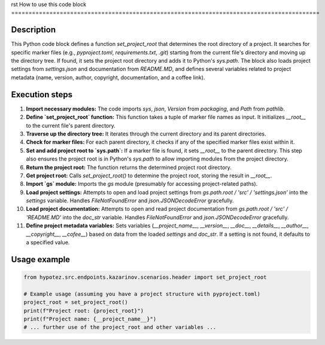 rst
How to use this code block
=========================================================================================

Description
-------------------------
This Python code block defines a function `set_project_root` that determines the root directory of a project. It searches for specific marker files (e.g., `pyproject.toml`, `requirements.txt`, `.git`) starting from the current file's directory and moving up the directory tree. If found, it sets the project root directory and adds it to Python's `sys.path`.  The block also loads project settings from `settings.json` and documentation from `README.MD`, and defines several variables related to project metadata (name, version, author, copyright, documentation, and a coffee link).

Execution steps
-------------------------
1. **Import necessary modules:** The code imports `sys`, `json`, `Version` from `packaging`, and `Path` from `pathlib`.


2. **Define `set_project_root` function:** This function takes a tuple of marker file names as input. It initializes `__root__` to the current file's parent directory.


3. **Traverse up the directory tree:** It iterates through the current directory and its parent directories.


4. **Check for marker files:** For each parent directory, it checks if any of the specified marker files exist within it.


5. **Set and add project root to `sys.path`:** If a marker file is found, it sets `__root__` to the parent directory. This step also ensures the project root is in Python's `sys.path` to allow importing modules from the project directory.


6. **Return the project root:** The function returns the determined project root directory.


7. **Get project root:** Calls `set_project_root()` to determine the project root, storing the result in `__root__`.


8. **Import `gs` module:** Imports the `gs` module (presumably for accessing project-related paths).


9. **Load project settings:** Attempts to open and load project settings from `gs.path.root / 'src' / 'settings.json'` into the `settings` variable. Handles `FileNotFoundError` and `json.JSONDecodeError` gracefully.


10. **Load project documentation:** Attempts to open and read project documentation from `gs.path.root / 'src' / 'README.MD'` into the `doc_str` variable. Handles `FileNotFoundError` and `json.JSONDecodeError` gracefully.


11. **Define project metadata variables:** Sets variables (`__project_name__`, `__version__`, `__doc__`, `__details__`, `__author__`, `__copyright__`, `__cofee__`) based on data from the loaded `settings` and `doc_str`. If a setting is not found, it defaults to a specified value.


Usage example
-------------------------
.. code-block:: python

    from hypotez.src.endpoints.kazarinov.scenarios.header import set_project_root

    # Example usage (assuming you have a project structure with pyproject.toml)
    project_root = set_project_root()
    print(f"Project root: {project_root}")
    print(f"Project name: {__project_name__}")
    # ... further use of the project_root and other variables ...
